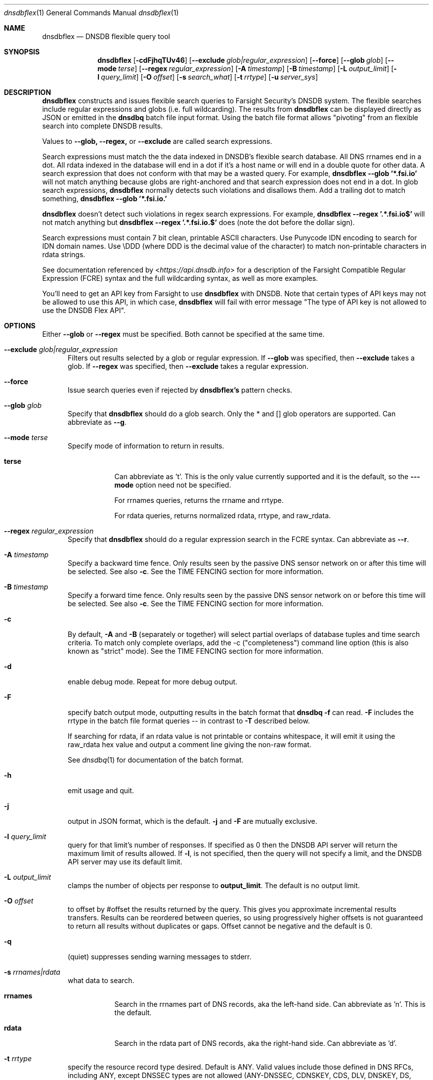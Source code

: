 .\" Copyright (c) 2020 by Farsight Security, Inc.
.\"
.\" Licensed under the Apache License, Version 2.0 (the "License");
.\" you may not use this file except in compliance with the License.
.\" You may obtain a copy of the License at
.\"
.\"  http://www.apache.org/licenses/LICENSE-2.0
.\"
.\" Unless required by applicable law or agreed to in writing, software
.\" distributed under the License is distributed on an "AS IS" BASIS,
.\" WITHOUT WARRANTIES OR CONDITIONS OF ANY KIND, either express or implied.
.\" See the License for the specific language governing permissions and
.\" limitations under the License.
.Dd 2020-07-31
.Dt dnsdbflex 1 DNSDB
.Os " "
.Sh NAME
.Nm dnsdbflex
.Nd DNSDB flexible query tool
.Sh SYNOPSIS
.Nm dnsdbflex
.Op Fl cdFjhqTUv46
.Op Cm --exclude Ar glob|regular_expression
.Op Cm --force
.Op Cm --glob Ar glob
.Op Cm --mode Ar terse
.Op Cm --regex Ar regular_expression
.Op Fl A Ar timestamp
.Op Fl B Ar timestamp
.Op Fl L Ar output_limit
.Op Fl l Ar query_limit
.Op Fl O Ar offset
.Op Fl s Ar search_what
.Op Fl t Ar rrtype
.Op Fl u Ar server_sys
.Sh DESCRIPTION
.Nm dnsdbflex
constructs and issues flexible search queries to Farsight Security's
DNSDB system.  The flexible searches include regular expressions and globs (i.e. full wildcarding).  The results from
.Nm dnsdbflex
can be displayed directly as JSON or emitted in the
.Nm dnsdbq
batch file input format.  Using the batch file format allows "pivoting" from an flexible search into complete DNSDB results.
.Pp
Values to
.Nm --glob,
.Nm --regex,
or
.Nm --exclude
are called search expressions.
.Pp
Search expressions must match the the data indexed in DNSDB's flexible
search database.  All DNS rrnames end in a dot.  All rdata
indexed in the database will end in a dot if it's a host name or will
end in a double quote for other data.  A search expression that does
not conform with that may be a wasted query.  For example,
.Nm dnsdbflex --glob '*.fsi.io'
will not match anything because globs are right-anchored and that
search expression does not end in a dot.  In glob search expressions,
.Nm dnsdbflex
normally detects such violations and disallows them.  Add a
trailing dot to match something,
.Nm dnsdbflex --glob '*.fsi.io.'
.Pp
.Nm dnsdbflex
doesn't detect such violations in regex search expressions.
For example,
.Nm dnsdbflex --regex '.*\\.fsi\\.io$'
will not match anything but
.Nm dnsdbflex --regex '.*\\.fsi\\.io\\.$'
does (note the dot before the dollar sign).
.Pp
Search expressions must contain 7 bit clean, printable ASCII
characters.  Use Punycode IDN encoding to search for IDN domain names.
Use \\DDD (where DDD is the decimal value of the character) to match
non-printable characters in rdata strings.
.Pp
See documentation referenced by <\fI\%https://api.dnsdb.info\fP> for a description of the Farsight Compatible Regular Expression (FCRE) syntax and the full wildcarding syntax, as well as more examples.
.Pp
You'll need to get an API key from Farsight to use
.Nm dnsdbflex
with DNSDB.  Note that certain types of API keys may not be allowed to use this API, in which case,
.Nm dnsdbflex
will fail with error message "The type of API key is not allowed to
use the DNSDB Flex API".
.Sh OPTIONS
.Bl -tag -width 3n
Either
.Nm --glob
or
.Nm --regex
must be specified. Both cannot be specified at the same time.
.It Cm --exclude Ar glob|regular_expression
Filters out results selected by a glob or regular expression.
If
.Nm --glob
was specified, then
.Nm --exclude
takes a glob.
If
.Nm --regex
was specified, then
.Nm --exclude
takes a regular expression.
.It Cm --force
Issue search queries even if rejected by
.Ic dnsdbflex's
pattern checks.
.It Cm --glob Ar glob
Specify that
.Nm dnsdbflex
should do a glob search.
Only the * and [] glob operators are supported.  Can abbreviate as
.Ic --g .
.It Cm --mode Ar terse
Specify mode of information to return in results.
.Bl -tag -width Ds
.It Cm terse
Can abbreviate as 't'.  This is the only value currently supported and
it is the default, so the
.Fl --mode
option need not be specified.
.Pp
For rrnames queries, returns the rrname and rrtype.
.Pp
For rdata queries, returns normalized rdata, rrtype, and raw_rdata.
.El
.It Cm --regex Ar regular_expression
Specify that
.Nm dnsdbflex
should do a regular expression search in the FCRE syntax.  Can abbreviate as
.Ic --r .
.It Fl A Ar timestamp
Specify a backward time fence. Only results seen by the passive DNS
sensor network on or after this time will be selected. See also
.Fl c .
See the TIME FENCING section for more information.
.It Fl B Ar timestamp
Specify a forward time fence. Only results seen by the passive DNS
sensor network on or before this time will be selected. See also
.Fl c .
See the TIME FENCING section for more information.
.It Fl c
By default,
.Fl A
and
.Fl B
(separately or together) will select partial overlaps of database tuples and
time search criteria. To match only complete overlaps, add the -c
("completeness") command line option (this is also known as "strict"
mode).  See the TIME FENCING section for more information.
.It Fl d
enable debug mode.  Repeat for more debug output.
.It Fl F
specify batch output mode, outputting results in the batch format that
.Nm dnsdbq -f
can read.
.Fl F
includes the rrtype in the batch file format queries -- in contrast to
.Fl T
described below.
.Pp
If searching for rdata, if an rdata value is not printable or contains
whitespace, it will emit it using the raw_rdata hex value and output a
comment line giving the non-raw format.
.Pp
See
.Xr dnsdbq 1
for documentation of the batch format.
.It Fl h
emit usage and quit.
.It Fl j
output in JSON format, which is the default.
.Fl j
and
.Fl F
are mutually exclusive.
.It Fl l Ar query_limit
query for that limit's number of responses. If specified as 0 then the DNSDB
API server will return the maximum limit of results allowed.  If
.Fl l ,
is not specified, then the query will not specify a limit, and the DNSDB API
server may use its default limit.
.It Fl L Ar output_limit
clamps the number of objects per response to
.Ic output_limit .
The default is no output limit.
.It Fl O Ar offset
to offset by #offset the results returned by the query.  This gives
you approximate incremental results transfers.  Results can be
reordered between queries, so using progressively higher offsets is
not guaranteed to return all results without duplicates or gaps.
Offset cannot be negative and the default is 0.
.It Fl q
(quiet) suppresses sending warning messages to stderr.
.It Fl s Ar rrnames|rdata
what data to search.
.Bl -tag -width Ds
.It Cm rrnames
Search in the rrnames part of DNS records, aka the left-hand side.  Can abbreviate as 'n'.  This is the default.
.It Cm rdata
Search in the rdata part of DNS records, aka the right-hand side.  Can abbreviate as 'd'.
.El
.It Fl t Ar rrtype
specify the resource record type desired.  Default is ANY.  Valid
values include those defined in DNS RFCs, including ANY, except DNSSEC
types are not allowed (ANY-DNSSEC, CDNSKEY, CDS, DLV, DNSKEY, DS,
NSEC, NSEC3, NSEC3PARAM, and RRSIG resource record types).  Also valid
are TYPE# values.
.It Fl T
Like
.Fl F
but does not include the rrtype in the batch file queries.
This allows pivots to match against all available rrtypes.  The batch
output will also include a comment for each line including the rrtype.
.It Fl u Ar server_sys
specifies the syntax of the RESTful URL.  The only system currently
supported is "dnsdb2", which is the default.
.It Fl U
turns off TLS certificate verification (unsafe).
.It Fl v
report the version of
.Nm dnsdbflex
 and exit.
.It Fl 4
force connecting to the DNSDB server via IPv4.
.It Fl 6
force connecting to the DNSDB server via IPv6.
.El
.Sh EXAMPLES
.Pp
.Bd -literal -offset 2n
# Regular expression search of all rrnames that contain a coke label,
# for all rrtypes, limit of 10 results.
$ dnsdbflex --regex '.*\\.coke\\..*' -l 10

# Same query without using default values
$ dnsdbflex --regex '.*\\.coke\\..*' -l 10 -s rrnames --mode terse

# Glob search of all names that contain a coke label and have an 'A' RRType.
$ dnsdbflex --glob '*.coke.*' -l 10 -t A

# Pivot those results into dnsdbq for full DNSDB API results in json
# form.  Note that up to 11 DNSDB query quota units will be consumed,
# 1 by dnsdbflex and 10 by dnsdbq.  If we did not specify the RRType
# to dnsdbflex, then it might return more than 10 results (one for
# each RRType for each name) and we'd use more than 11 DNSDB query
# quota units.
$ dnsdbflex --glob '*.coke.*' -l 10 -t A -F | dnsdbq -f -j

# Get names containing "coke" but then exclude all those containing "diet".
$ dnsdbflex --glob '*.coke.*' --exclude '.*diet.*' -l 10

# Same query, but using regular expressions
$ dnsdbflex --regex '.*\\.coke\\..*' --exclude '.*\\.diet\\..*' -l 10
.Ed
.Pp
.Sh "TIME FENCING"
Farsight's DNSDB flexible search provides time fencing options for
searches.  The
.Fl A
and
.Fl B
options take a timestamp as an argument.  The timestamps may be one of
following forms.
.Bl -dash -offset indent
.It
positive unsigned integer : in Unix epoch format.
.It
negative unsigned integer : negative offset in seconds from now.
.It
YYYY-MM-DD [HH:MM:SS] : in absolute form, in UTC time, as DNSDB does its
fencing using UTC time.
.It
%uw%ud%uh%um%us : the relative form with explicit labels (w=weeks, d=days,
h=hours, m=minutes, s=seconds).  Calculates offset
from UTC time, as DNSDB does its fencing using UTC time.
.El
.Pp
A few examples of how to use time fencing options:
.Bd -literal -offset 4n
# Responses after Aug 22, 2015 (midnight),
# excluding records ALSO seen before that time.
$ dnsdbflex... -c -A 2015-08-22

# Responses from 2015 (midnight to midnight),
# but not excluding records ALSO seen outside that time range.
$ dnsdbflex... -B 2016-01-01 -A 2015-01-01
.Ed
.Pp
Certain settings for time fences may be used to accelerate
queries for rrnames and rdata values which have been recently observed
or which were first observed in the distant past.  Time fencing may
accelerate the query if either
.Fl A
or
.Fl B
(but not both) are supplied without
.Fl c .
.Pp
A few examples of how to use time fencing options where the query
may be accelerated:
.Bd -literal -offset 4n
# Responses after 2015-08-22 14:36:10,
# but not excluding records ALSO seen before that time.
$ dnsdbflex... -A "2015-08-22 14:36:10"

# Responses from the last 60 minutes,
# but not excluding records ALSO seen before that time.
$ dnsdbflex... -A "-3600"

# Responses after Aug 22, 2015 (midnight),
# but not excluding records ALSO seen before that time.
$ dnsdbflex... -A 2015-08-22

# Responses before Jan 22, 2013 (midnight),
# but not excluding records ALSO seen after that time.
$ dnsdbflex... -B 2013-01-22
.Ed
.Sh FILES
.Ic ~/.dnsdb-query.conf
or
.Ic /etc/dnsdb-query.conf :
configuration file which should contain:
.Bl -tag -width ".Ev DNSDB_API_KEY , APIKEY"
.It Ev APIKEY
contains the user's API key (no default).
.It Ev DNSDB_SERVER
contains the URL of the DNSDB API server (default is <\fI\%https://api.dnsdb.info\fP>),
and optionally the URI prefix for the database.
.It Ev DNSDBQ_SYSTEM
contains the default value for the
.Ar u
option described above. Can only be "dnsdb2". If unset,
.Nm dnsdbflex
will probe for any configured system.
.El
.Pp
For backwards compability,
.Ic ~/.isc-dnsdb-query.conf
and
.Ic /etc/isc-dnsdb-query.conf
are also valid, but deprecated.
.Sh ENVIRONMENT
The following environment variables affect the execution of
.Nm :
.Bl -tag -width ".Ev DNSDB_API_KEY , APIKEY"
.It Ev DNSDB_API_KEY , APIKEY
contains the user's API key. If DNSDB_API_KEY is not present, then APIKEY will
be used. If neither variable is present, the configuration file is consulted.
.It Ev DNSDB_SERVER
contains the URL of the DNSDB API server, and optionally a URI prefix to be
used. If not set, the configuration file is consulted.
.It Ev DNSDBQ_SYSTEM
See DNSDBQ_SYSTEM in the FILES section above.
.El
.Sh "EXIT STATUS"
Success (exit status zero) occurs if a connection could be established
to the back end database server, even if no records matched the search
criteria. Failure (exit status nonzero) occurs if no connection could be
established, perhaps due to a network or service failure, or a configuration
error such as specifying the wrong server hostname.
.Sh "SEE ALSO"
.Xr dnsdbq 1 ,
.Xr jq 1 ,
.Xr libcurl 3 ,
.Xr <\fI\%https://api.dnsdb.info/\fP>
